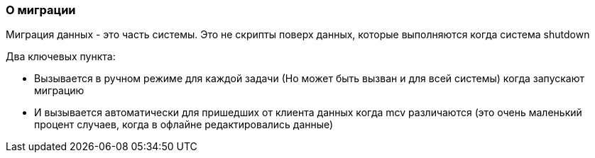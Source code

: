 === О миграции

Миграция данных - это часть системы. Это не скрипты поверх данных, которые выполняются когда система shutdown

Два ключевых пункта:

* Вызывается в ручном режиме для каждой задачи (Но может быть вызван и для всей системы) когда запускают миграцию
* И вызывается автоматически для пришедших от клиента данных когда mcv различаются (это очень маленький процент случаев, когда в офлайне редактировались данные)
